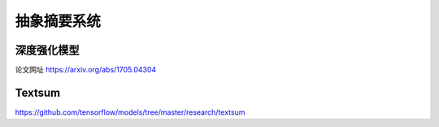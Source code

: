 抽象摘要系统
=============
深度强化模型
--------------
论文网址 https://arxiv.org/abs/1705.04304

Textsum
-------------
https://github.com/tensorflow/models/tree/master/research/textsum